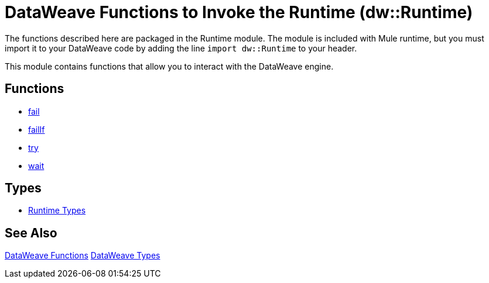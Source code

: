 = DataWeave Functions to Invoke the Runtime (dw::Runtime)

The functions described here are packaged in the Runtime module. The module is included with Mule runtime, but you must import it to your DataWeave code by adding the line `import dw::Runtime` to your header.

This module contains functions that allow you to interact with the DataWeave engine.

== Functions

* link:dw-functions-runtime-fail[fail]
* link:dw-functions-runtime-failif[failIf]
* link:dw-functions-runtime-try[try]
* link:dw-functions-runtime-wait[wait]

== Types

* link:dw-functions-runtime-types[Runtime Types]

== See Also

link:dw-functions[DataWeave Functions]
link:dataweave-types[DataWeave Types]
